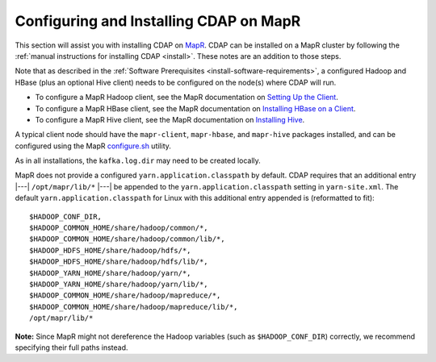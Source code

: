 .. meta::
    :author: Cask Data, Inc.
    :copyright: Copyright © 2015 Cask Data, Inc.

.. _mapr-configuring:

=======================================
Configuring and Installing CDAP on MapR
=======================================

.. highlight:: console

This section will assist you with installing CDAP on `MapR <https://www.mapr.com>`__. CDAP
can be installed on a MapR cluster by following the :ref:`manual instructions for installing
CDAP <install>`. These notes are an addition to those steps.

Note that as described in the :ref:`Software Prerequisites <install-software-requirements>`, 
a configured Hadoop and HBase (plus an optional Hive client) needs to be configured
on the node(s) where CDAP will run.

- To configure a MapR Hadoop client, see the MapR documentation on `Setting Up the Client
  <http://doc.mapr.com/display/MapR/Setting+Up+the+Client>`__.

- To configure a MapR HBase client, see the MapR documentation on `Installing HBase on a Client
  <http://doc.mapr.com/display/MapR/Installing+HBase#InstallingHBase-HBaseonaClientInstallingHBaseonaClient>`__.

- To configure a MapR Hive client, see the MapR documentation on `Installing Hive
  <http://doc.mapr.com/display/MapR/Installing+Hive>`__.

A typical client node should have the ``mapr-client``, ``mapr-hbase``, and ``mapr-hive`` packages installed, and can
be configured using the MapR `configure.sh <http://doc.mapr.com/display/MapR41/configure.sh>`__ utility.

As in all installations, the ``kafka.log.dir`` may need to be created locally.

MapR does not provide a configured ``yarn.application.classpath`` by default. CDAP requires that an additional
entry |---| ``/opt/mapr/lib/*`` |---| be appended to the ``yarn.application.classpath`` setting in ``yarn-site.xml``.
The default ``yarn.application.classpath`` for Linux with this additional entry appended is (reformatted to fit)::

  $HADOOP_CONF_DIR, 
  $HADOOP_COMMON_HOME/share/hadoop/common/*, 
  $HADOOP_COMMON_HOME/share/hadoop/common/lib/*, 
  $HADOOP_HDFS_HOME/share/hadoop/hdfs/*, 
  $HADOOP_HDFS_HOME/share/hadoop/hdfs/lib/*, 
  $HADOOP_YARN_HOME/share/hadoop/yarn/*, 
  $HADOOP_YARN_HOME/share/hadoop/yarn/lib/*, 
  $HADOOP_COMMON_HOME/share/hadoop/mapreduce/*, 
  $HADOOP_COMMON_HOME/share/hadoop/mapreduce/lib/*, 
  /opt/mapr/lib/*

**Note:** Since MapR might not dereference the Hadoop variables (such as
``$HADOOP_CONF_DIR``) correctly, we recommend specifying their full paths instead.
